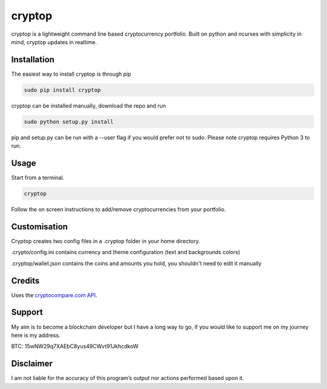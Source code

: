cryptop
=======
cryptop is a lightweight command line based cryptocurrency portfolio.
Built on python and ncurses with simplicity in mind, cryptop updates in realtime.

.. image:: img\cryptop.png

Installation
------------

The easiest way to install cryptop is through pip

.. code:: bash

    sudo pip install cryptop

cryptop can be installed manually, download the repo and run

.. code:: bash

    sudo python setup.py install

pip and setup.py can be run with a --user flag if you would prefer
not to sudo. Please note cryptop requires Python 3 to run.

Usage
-----

Start from a terminal.

.. code:: bash

    cryptop

Follow the on screen instructions to add/remove cryptocurrencies from your portfolio.

Customisation
-------------

Cryptop creates two config files in a .cryptop folder in your home directory.

.crypto/config.ini contains currency and theme configuration (text and backgrounds colors)

.. image:: img\fall.png

.. image:: img\aesth.png

.cryptop/wallet.json contains the coins and amounts you hold, you shouldn't need to edit it manually

Credits
-------

Uses the `cryptocompare.com API
<http://www.cryptocompare.com/>`_.

Support
-------

My aim is to become a blockchain developer but I have a long way to go, if you
would like to support me on my journey here is my address.

BTC: 15wNW29q7XAEbC8yus49CWvt91JkhcdkoW

Disclaimer
----------

I am not liable for the accuracy of this program’s output nor actions
performed based upon it.
